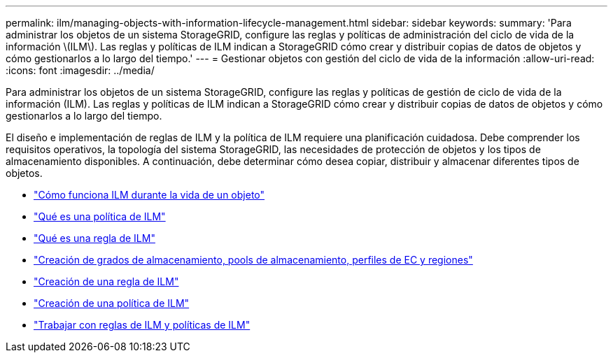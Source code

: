 ---
permalink: ilm/managing-objects-with-information-lifecycle-management.html 
sidebar: sidebar 
keywords:  
summary: 'Para administrar los objetos de un sistema StorageGRID, configure las reglas y políticas de administración del ciclo de vida de la información \(ILM\). Las reglas y políticas de ILM indican a StorageGRID cómo crear y distribuir copias de datos de objetos y cómo gestionarlos a lo largo del tiempo.' 
---
= Gestionar objetos con gestión del ciclo de vida de la información
:allow-uri-read: 
:icons: font
:imagesdir: ../media/


[role="lead"]
Para administrar los objetos de un sistema StorageGRID, configure las reglas y políticas de gestión de ciclo de vida de la información (ILM). Las reglas y políticas de ILM indican a StorageGRID cómo crear y distribuir copias de datos de objetos y cómo gestionarlos a lo largo del tiempo.

El diseño e implementación de reglas de ILM y la política de ILM requiere una planificación cuidadosa. Debe comprender los requisitos operativos, la topología del sistema StorageGRID, las necesidades de protección de objetos y los tipos de almacenamiento disponibles. A continuación, debe determinar cómo desea copiar, distribuir y almacenar diferentes tipos de objetos.

* link:how-ilm-operates-throughout-objects-life.html["Cómo funciona ILM durante la vida de un objeto"]
* link:what-ilm-policy-is.html["Qué es una política de ILM"]
* link:what-ilm-rule-is.html["Qué es una regla de ILM"]
* link:creating-storage-grades-storage-pools-ec-profiles-regions.html["Creación de grados de almacenamiento, pools de almacenamiento, perfiles de EC y regiones"]
* link:creating-ilm-rule.html["Creación de una regla de ILM"]
* link:creating-ilm-policy.html["Creación de una política de ILM"]
* link:working-with-ilm-rules-and-ilm-policies.html["Trabajar con reglas de ILM y políticas de ILM"]

